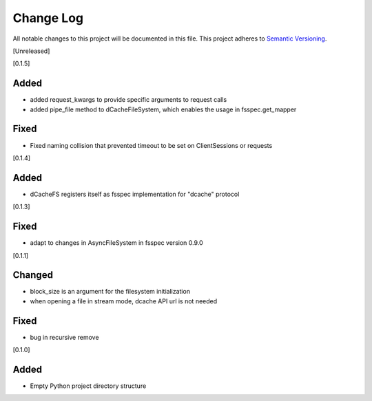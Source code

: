 ###########
Change Log
###########

All notable changes to this project will be documented in this file.
This project adheres to `Semantic Versioning <http://semver.org/>`_.


[Unreleased]

[0.1.5]

Added
-----
* added request_kwargs to provide specific arguments to request calls
* added pipe_file method to dCacheFileSystem, which enables the usage in fsspec.get_mapper 

Fixed
-----
* Fixed naming collision that prevented timeout to be set on ClientSessions or requests


[0.1.4]

Added
-----
* dCacheFS registers itself as fsspec implementation for "dcache" protocol

[0.1.3]

Fixed
-----
* adapt to changes in AsyncFileSystem in fsspec version 0.9.0

[0.1.1]

Changed
-------
* block_size is an argument for the filesystem initialization
* when opening a file in stream mode, dcache API url is not needed

Fixed
-----
* bug in recursive remove 

[0.1.0]

Added
-----

* Empty Python project directory structure
